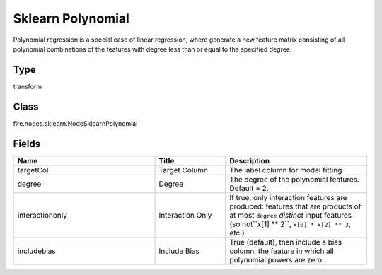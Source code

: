 Sklearn Polynomial
=========== 

Polynomial regression is a special case of linear regression, where generate a new feature matrix consisting of all polynomial combinations of the features with degree less than or equal to the specified degree.

Type
--------- 

transform

Class
--------- 

fire.nodes.sklearn.NodeSklearnPolynomial

Fields
--------- 

.. list-table::
      :widths: 10 5 10
      :header-rows: 1

      * - Name
        - Title
        - Description
      * - targetCol
        - Target Column
        - The label column for model fitting
      * - degree
        - Degree
        - The degree of the polynomial features. Default = 2.
      * - interactiononly
        - Interaction Only
        - If true, only interaction features are produced: features that are products of at most ``degree`` *distinct* input features (so not``x[1] ** 2``, ``x[0] * x[2] ** 3``, etc.)
      * - includebias
        - Include Bias
        - True (default), then include a bias column, the feature in which all polynomial powers are zero.




